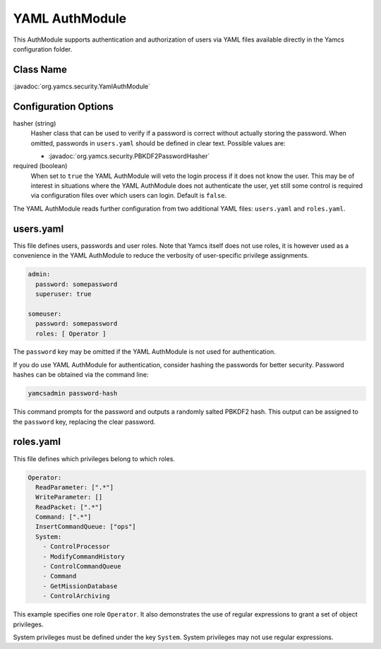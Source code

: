 YAML AuthModule
===============

This AuthModule supports authentication and authorization of users via YAML files available directly in the Yamcs configuration folder.

Class Name
----------

:javadoc:`org.yamcs.security.YamlAuthModule`


Configuration Options
---------------------

hasher (string)
    Hasher class that can be used to verify if a password is correct without actually storing the password. When omitted, passwords in ``users.yaml`` should be defined in clear text. Possible values are:

    * :javadoc:`org.yamcs.security.PBKDF2PasswordHasher`

required (boolean)
    When set to ``true`` the YAML AuthModule will veto the login process if it does not know the user. This may be of interest in situations where the YAML AuthModule does not authenticate the user, yet still some control is required via configuration files over which users can login. Default is ``false``.

The YAML AuthModule reads further configuration from two additional YAML files: ``users.yaml`` and ``roles.yaml``.


users.yaml
----------

This file defines users, passwords and user roles. Note that Yamcs itself does not use roles, it is however used as a convenience in the YAML AuthModule to reduce the verbosity of user-specific privilege assignments.

.. code-block:: yaml

    admin:
      password: somepassword
      superuser: true

    someuser:
      password: somepassword
      roles: [ Operator ]

The ``password`` key may be omitted if the YAML AuthModule is not used for authentication.

If you do use YAML AuthModule for authentication, consider hashing the passwords for better security. Password hashes can be obtained via the command line:

.. code-block:: text

    yamcsadmin password-hash

This command prompts for the password and outputs a randomly salted PBKDF2 hash. This output can be assigned to the ``password`` key, replacing the clear password.


roles.yaml
----------

This file defines which privileges belong to which roles.

.. code-block:: yaml

    Operator:
      ReadParameter: [".*"]
      WriteParameter: []
      ReadPacket: [".*"]
      Command: [".*"]
      InsertCommandQueue: ["ops"]
      System:
        - ControlProcessor
        - ModifyCommandHistory
        - ControlCommandQueue
        - Command
        - GetMissionDatabase
        - ControlArchiving

This example specifies one role ``Operator``. It also demonstrates the use of regular expressions to grant a set of object privileges.

System privileges must be defined under the key ``System``. System privileges may not use regular expressions.
